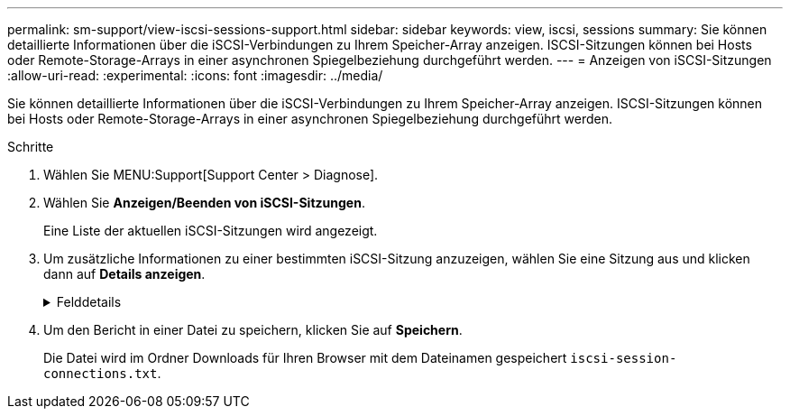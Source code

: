 ---
permalink: sm-support/view-iscsi-sessions-support.html 
sidebar: sidebar 
keywords: view, iscsi, sessions 
summary: Sie können detaillierte Informationen über die iSCSI-Verbindungen zu Ihrem Speicher-Array anzeigen. ISCSI-Sitzungen können bei Hosts oder Remote-Storage-Arrays in einer asynchronen Spiegelbeziehung durchgeführt werden. 
---
= Anzeigen von iSCSI-Sitzungen
:allow-uri-read: 
:experimental: 
:icons: font
:imagesdir: ../media/


[role="lead"]
Sie können detaillierte Informationen über die iSCSI-Verbindungen zu Ihrem Speicher-Array anzeigen. ISCSI-Sitzungen können bei Hosts oder Remote-Storage-Arrays in einer asynchronen Spiegelbeziehung durchgeführt werden.

.Schritte
. Wählen Sie MENU:Support[Support Center > Diagnose].
. Wählen Sie *Anzeigen/Beenden von iSCSI-Sitzungen*.
+
Eine Liste der aktuellen iSCSI-Sitzungen wird angezeigt.

. Um zusätzliche Informationen zu einer bestimmten iSCSI-Sitzung anzuzeigen, wählen Sie eine Sitzung aus und klicken dann auf *Details anzeigen*.
+
.Felddetails
[%collapsible]
====
[cols="2*"]
|===
| Element | Beschreibung 


 a| 
Session Identifier (SSID)
 a| 
Eine hexadezimale Zeichenfolge, die eine Sitzung zwischen einem iSCSI-Initiator und einem iSCSI-Ziel identifiziert. Die SSID besteht aus ISID und TPGT.



 a| 
Initiator-Sitzungs-ID (ISID)
 a| 
Der Initiator-Teil der Session-ID. Der Initiator gibt während der Anmeldung die ISID an.



 a| 
Zielportalgruppe
 a| 
Das iSCSI-Ziel.



 a| 
Ziel-Portal-Gruppen-Tag (TPGT)
 a| 
Der Zielteil der Sitzungs-ID. Eine 16-Bit numerische Kennung für eine iSCSI-Zielportalgruppe.



 a| 
ISCSI-Name des Initiators
 a| 
Der eindeutige weltweite Name des Initiators.



 a| 
ISCSI-Etikett des Initiators
 a| 
Die in System Manager festgelegte Benutzerbezeichnung.



 a| 
ISCSI-Alias des Initiators
 a| 
Ein Name, der auch einem iSCSI-Knoten zugeordnet werden kann. Mit dem Alias kann eine Organisation eine benutzerfreundliche Zeichenfolge mit dem iSCSI-Namen verknüpfen. Der Alias ist jedoch kein Ersatz für den iSCSI-Namen. Der iSCSI-Alias des Initiators kann nur auf dem Host festgelegt werden, nicht im System Manager



 a| 
Host
 a| 
Ein Server, der ein- und Ausgang an das Speicherarray sendet.



 a| 
Verbindungs-ID (CID)
 a| 
Ein eindeutiger Name für eine Verbindung innerhalb der Sitzung zwischen dem Initiator und dem Ziel. Der Initiator generiert diese ID und stellt sie während der Login-Anforderungen dem Ziel bereit. Die Verbindungs-ID wird auch während der Abmeldung angezeigt, die Verbindungen schließen.



 a| 
Ethernet-Port-ID
 a| 
Der der Verbindung zugeordnete Controller-Port.



 a| 
Initiator-IP-Adresse
 a| 
Die IP-Adresse des Initiators.



 a| 
Ausgehandelte Anmeldeparameter
 a| 
Die Parameter, die während der Anmeldung der iSCSI-Sitzung bearbeitet werden.



 a| 
Authentifizierungsmethode
 a| 
Die Technik, um Benutzer zu authentifizieren, die Zugriff auf das iSCSI-Netzwerk wollen. Gültige Werte sind *CHAP* und *Keine*.



 a| 
Header-Digest-Methode
 a| 
Die Technik, um mögliche Kopfzeilenwerte für die iSCSI-Sitzung anzuzeigen. HeaderDigest und DataDigest können entweder *Keine* oder *CRC32C* sein. Der Standardwert für beide ist *Keine*.



 a| 
Data Digest-Methode
 a| 
Die Technik, um mögliche Datenwerte für die iSCSI-Sitzung anzuzeigen. HeaderDigest und DataDigest können entweder *Keine* oder *CRC32C* sein. Der Standardwert für beide ist *Keine*.



 a| 
Maximale Anzahl der Verbindungen
 a| 
Die größte Anzahl von Verbindungen, die für die iSCSI-Sitzung zulässig sind. Die maximale Anzahl der Verbindungen kann 1 bis 4 sein. Der Standardwert ist *1*.



 a| 
Ziel-Alias
 a| 
Die dem Ziel zugeordnete Bezeichnung.



 a| 
Alias des Initiators
 a| 
Die dem Initiator zugeordnete Bezeichnung.



 a| 
Ziel-IP-Adresse
 a| 
Die IP-Adresse des Ziels für die iSCSI-Sitzung. DNS-Namen werden nicht unterstützt.



 a| 
Anfängliche R2T
 a| 
Der anfängliche Status für die Übertragung bereit. Der Status kann entweder *Ja* oder *Nein* sein.



 a| 
Maximale Burst-Länge
 a| 
Die maximale SCSI-Nutzlast in Byte für diese iSCSI-Sitzung. Die maximale Burst-Länge kann zwischen 512 und 262,144 (256 KB) liegen. Der Standardwert ist *262,144 (256 KB)*.



 a| 
Erste Burst-Länge
 a| 
Die SCSI-Nutzlast in Byte für unaufgeforderte Daten für diese iSCSI-Sitzung. Die erste Burst-Länge kann von 512 bis 131,072 (128 KB) liegen. Der Standardwert ist *65,536 (64 KB)*.



 a| 
Standardzeit zu warten
 a| 
Die minimale Anzahl von Sekunden, die gewartet werden müssen, bevor Sie nach einer Verbindungsabbruch oder einem Zurücksetzen der Verbindung eine Verbindung herstellen. Der Standardwert für die Wartezeit kann zwischen 0 und 3600 liegen. Der Standardwert ist *2*.



 a| 
Standardzeit für die Aufbewahrung
 a| 
Die maximale Anzahl von Sekunden, die nach Beendigung einer Verbindung oder Zurücksetzen der Verbindung noch möglich ist. Die Standardzeit für die Aufbewahrung kann von 0 bis 3600 liegen. Der Standardwert ist *20*.



 a| 
Max. Ausstehender R2T
 a| 
Die maximale Anzahl der ausstehenden „Ready to Transfers“ für diese iSCSI-Sitzung. Der maximale Wert für den Wert für den Wert für den ausstehenden Transfer kann zwischen 1 und 16 liegen. Der Standardwert ist *1*.



 a| 
Fehler bei Recovery-Stufe
 a| 
Die Ebene der Fehlerwiederherstellung für diese iSCSI-Sitzung. Der Wert für die Fehlerwiederherstellung ist immer auf *0* gesetzt.



 a| 
Maximale Länge des Segments für Empfangsdaten
 a| 
Die maximale Datenmenge, die entweder der Initiator oder das Ziel in einer beliebigen iSCSI-Nutzlastdateneinheit (PDU) empfangen kann.



 a| 
Zielname
 a| 
Der offizielle Name des Ziels (nicht der Alias). Der Zielname mit dem Format _iqn_.



 a| 
Name des Initiators
 a| 
Der offizielle Name des Initiators (nicht der Alias). Der Initiatorname, der entweder das Format _iqn_ oder _eui_ verwendet.

|===
====
. Um den Bericht in einer Datei zu speichern, klicken Sie auf *Speichern*.
+
Die Datei wird im Ordner Downloads für Ihren Browser mit dem Dateinamen gespeichert `iscsi-session-connections.txt`.


